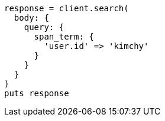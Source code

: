 [source, ruby]
----
response = client.search(
  body: {
    query: {
      span_term: {
        'user.id' => 'kimchy'
      }
    }
  }
)
puts response
----
